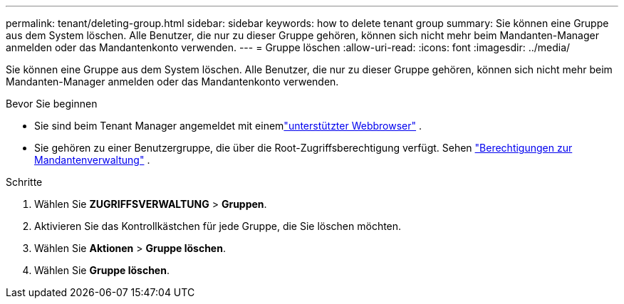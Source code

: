 ---
permalink: tenant/deleting-group.html 
sidebar: sidebar 
keywords: how to delete tenant group 
summary: Sie können eine Gruppe aus dem System löschen.  Alle Benutzer, die nur zu dieser Gruppe gehören, können sich nicht mehr beim Mandanten-Manager anmelden oder das Mandantenkonto verwenden. 
---
= Gruppe löschen
:allow-uri-read: 
:icons: font
:imagesdir: ../media/


[role="lead"]
Sie können eine Gruppe aus dem System löschen.  Alle Benutzer, die nur zu dieser Gruppe gehören, können sich nicht mehr beim Mandanten-Manager anmelden oder das Mandantenkonto verwenden.

.Bevor Sie beginnen
* Sie sind beim Tenant Manager angemeldet mit einemlink:../admin/web-browser-requirements.html["unterstützter Webbrowser"] .
* Sie gehören zu einer Benutzergruppe, die über die Root-Zugriffsberechtigung verfügt. Sehen link:tenant-management-permissions.html["Berechtigungen zur Mandantenverwaltung"] .


.Schritte
. Wählen Sie *ZUGRIFFSVERWALTUNG* > *Gruppen*.
. Aktivieren Sie das Kontrollkästchen für jede Gruppe, die Sie löschen möchten.
. Wählen Sie *Aktionen* > *Gruppe löschen*.
. Wählen Sie *Gruppe löschen*.

